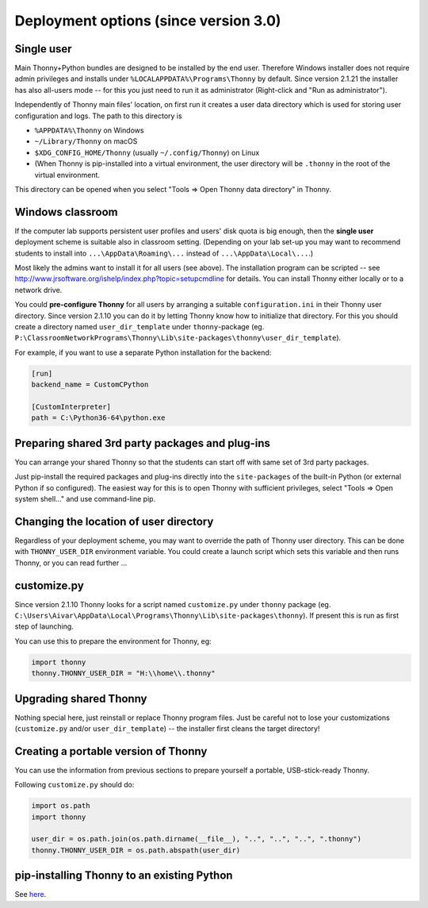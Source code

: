 =======================================
Deployment options (since version 3.0)
=======================================

Single user
------------
Main Thonny+Python bundles are designed to be installed by the end user. Therefore Windows installer does not require admin privileges and installs under ``%LOCALAPPDATA%\Programs\Thonny`` by default. Since version 2.1.21 the installer has also all-users mode -- for this you just need to run it as administrator (Right-click and "Run as administrator").

Independently of Thonny main files' location, on first run it creates a user data directory which is used for storing user configuration and logs. The path to this directory is

* ``%APPDATA%\Thonny`` on Windows
* ``~/Library/Thonny`` on macOS
* ``$XDG_CONFIG_HOME/Thonny`` (usually ``~/.config/Thonny``) on Linux
* (When Thonny is pip-installed into a virtual environment, the user directory will be ``.thonny`` in the root of the virtual environment.

This directory can be opened when you select "Tools => Open Thonny data directory" in Thonny.

Windows classroom
------------------
If the computer lab supports persistent user profiles and users' disk quota is big enough, then the **single user** deployment scheme is suitable also in classroom setting. (Depending on your lab set-up you may want to recommend students to install into ``...\AppData\Roaming\...`` instead of ``...\AppData\Local\...``.)

Most likely the admins want to install it for all users (see above). The installation program can be scripted -- see http://www.jrsoftware.org/ishelp/index.php?topic=setupcmdline for details. You can install Thonny either locally or to a network drive. 

You could **pre-configure Thonny** for all users by arranging a suitable ``configuration.ini`` in their Thonny user directory. Since version 2.1.10 you can do it by letting Thonny know how to initialize that directory. For this you should create a directory named ``user_dir_template`` under ``thonny``-package (eg. ``P:\ClassroomNetworkPrograms\Thonny\Lib\site-packages\thonny\user_dir_template``). 

For example, if you want to use a separate Python installation for the backend:

.. sourcecode:: ini

    [run]
    backend_name = CustomCPython
    
    [CustomInterpreter]
    path = C:\Python36-64\python.exe


Preparing shared 3rd party packages and plug-ins
------------------------------------------------
You can arrange your shared Thonny so that the students can start off with same set of 3rd party packages.

Just  pip-install the required packages and plug-ins directly into the ``site-packages`` of the built-in Python (or external Python if so configured). The easiest way for this is to open Thonny with sufficient privileges, select "Tools => Open system shell..." and use command-line pip.

Changing the location of user directory
------------------------------------------------------
Regardless of your deployment scheme, you may want to override the path of Thonny user directory. This can be done with ``THONNY_USER_DIR`` environment variable. You could create a launch script which sets this variable and then runs Thonny, or you can read further ...


customize.py
-----------------
Since version 2.1.10 Thonny looks for a script named ``customize.py`` under ``thonny`` package (eg. ``C:\Users\Aivar\AppData\Local\Programs\Thonny\Lib\site-packages\thonny``). If present this is run as first step of launching.

You can use this to prepare the environment for Thonny, eg:

.. sourcecode:: python

    import thonny
    thonny.THONNY_USER_DIR = "H:\\home\\.thonny"

    
Upgrading shared Thonny
-------------------------
Nothing special here, just reinstall or replace Thonny program files. Just be careful not to lose your customizations (``customize.py`` and/or ``user_dir_template``) -- the installer first cleans the target directory!


Creating a portable version of Thonny
-------------------------------------
You can use the information from previous sections to prepare yourself a portable, USB-stick-ready Thonny.

Following ``customize.py`` should do:

.. sourcecode:: python

    import os.path
    import thonny
    
    user_dir = os.path.join(os.path.dirname(__file__), "..", "..", "..", ".thonny")
    thonny.THONNY_USER_DIR = os.path.abspath(user_dir)


pip-installing Thonny to an existing Python 
--------------------------------------------
See `here <SeparateInstall>`_.
